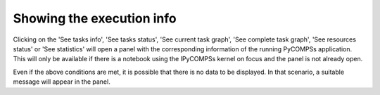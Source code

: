 Showing the execution info
==========================

Clicking on the 'See tasks info', 'See tasks status', 'See current task graph', 'See complete
task graph', 'See resources status' or 'See statistics' will open a panel with the
corresponding information of the running PyCOMPSs application. This will only be available if
there is a notebook using the IPyCOMPSs kernel on focus and the panel is not already open.

Even if the above conditions are met, it is possible that there is no data to be displayed.
In that scenario, a suitable message will appear in the panel.
